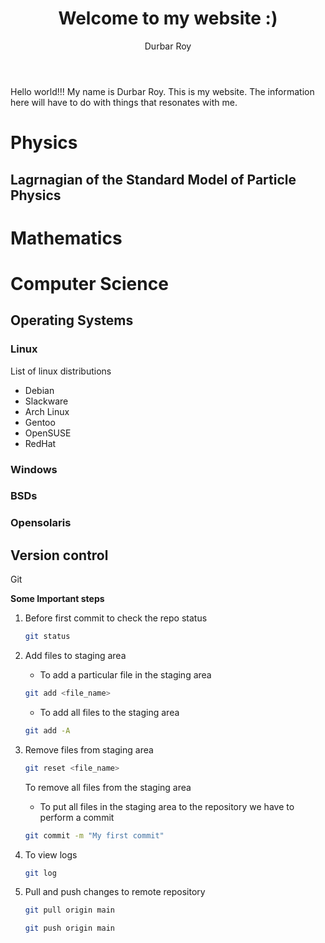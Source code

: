 #+title: Welcome to my website :)
#+author: Durbar Roy

Hello world!!! My name is Durbar Roy.
This is my website. The information here will have
to do with things that resonates with me.
  

* Physics

** Lagrnagian of the Standard Model of Particle Physics

[[file:standard-model-of-particle-physics-lagrangian.jpeg]]
  
* Mathematics
* Computer Science
** Operating Systems
*** Linux
List of linux distributions
- Debian
- Slackware
- Arch Linux
- Gentoo
- OpenSUSE
- RedHat
*** Windows
*** BSDs
*** Opensolaris
** Version control
**** Git

*Some Important steps*

***** Before first commit to check the repo status
#+begin_src bash
  git status
#+end_src

***** Add files to staging area

- To add a particular file in the staging area

#+begin_src bash
  git add <file_name>
#+end_src

- To add all files to the staging area
#+begin_src bash
  git add -A
#+end_src

***** Remove files from staging area
#+begin_src bash
  git reset <file_name>
#+end_src

To remove all files from the staging area

- To put all files in the staging area to the repository we
  have to perform a commit
#+begin_src bash
  git commit -m "My first commit"
#+end_src

***** To view logs
#+begin_src bash
  git log
#+end_src

***** Pull and push changes to remote repository
#+begin_src bash
  git pull origin main
#+end_src

#+begin_src bash
  git push origin main
#+end_src
